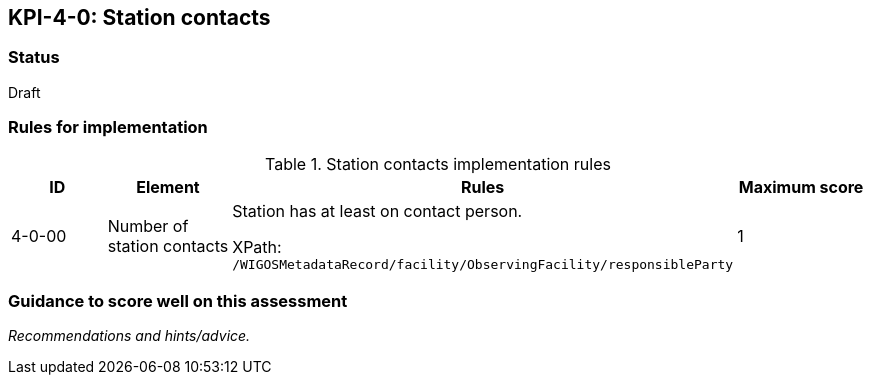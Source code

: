 == KPI-4-0: 	Station contacts

=== Status

Draft

=== Rules for implementation

.Station contacts implementation rules
|===
|ID |Element |Rules |Maximum score

|4-0-00
|Number of station contacts
|Station has at least on contact person. 

XPath: `/WIGOSMetadataRecord/facility/ObservingFacility/responsibleParty`
|1

|===

=== Guidance to score well on this assessment

_Recommendations and hints/advice._
